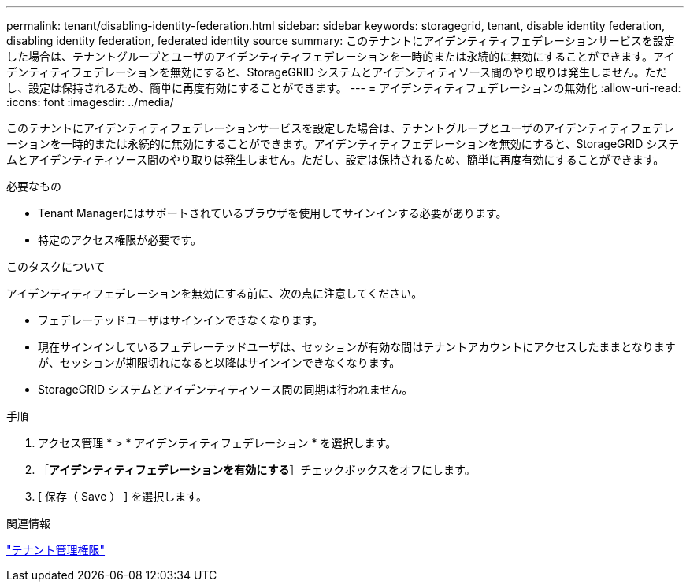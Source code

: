 ---
permalink: tenant/disabling-identity-federation.html 
sidebar: sidebar 
keywords: storagegrid, tenant, disable identity federation, disabling identity federation, federated identity source 
summary: このテナントにアイデンティティフェデレーションサービスを設定した場合は、テナントグループとユーザのアイデンティティフェデレーションを一時的または永続的に無効にすることができます。アイデンティティフェデレーションを無効にすると、StorageGRID システムとアイデンティティソース間のやり取りは発生しません。ただし、設定は保持されるため、簡単に再度有効にすることができます。 
---
= アイデンティティフェデレーションの無効化
:allow-uri-read: 
:icons: font
:imagesdir: ../media/


[role="lead"]
このテナントにアイデンティティフェデレーションサービスを設定した場合は、テナントグループとユーザのアイデンティティフェデレーションを一時的または永続的に無効にすることができます。アイデンティティフェデレーションを無効にすると、StorageGRID システムとアイデンティティソース間のやり取りは発生しません。ただし、設定は保持されるため、簡単に再度有効にすることができます。

.必要なもの
* Tenant Managerにはサポートされているブラウザを使用してサインインする必要があります。
* 特定のアクセス権限が必要です。


.このタスクについて
アイデンティティフェデレーションを無効にする前に、次の点に注意してください。

* フェデレーテッドユーザはサインインできなくなります。
* 現在サインインしているフェデレーテッドユーザは、セッションが有効な間はテナントアカウントにアクセスしたままとなりますが、セッションが期限切れになると以降はサインインできなくなります。
* StorageGRID システムとアイデンティティソース間の同期は行われません。


.手順
. アクセス管理 * > * アイデンティティフェデレーション * を選択します。
. ［*アイデンティティフェデレーションを有効にする*］チェックボックスをオフにします。
. [ 保存（ Save ） ] を選択します。


.関連情報
link:tenant-management-permissions.html["テナント管理権限"]
